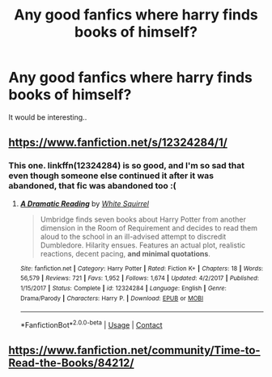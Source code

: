 #+TITLE: Any good fanfics where harry finds books of himself?

* Any good fanfics where harry finds books of himself?
:PROPERTIES:
:Score: 5
:DateUnix: 1525584126.0
:DateShort: 2018-May-06
:END:
It would be interesting..


** [[https://www.fanfiction.net/s/12324284/1/]]
:PROPERTIES:
:Author: WowbaggersTongue
:Score: 2
:DateUnix: 1525587841.0
:DateShort: 2018-May-06
:END:

*** This one. linkffn(12324284) is so good, and I'm so sad that even though someone else continued it after it was abandoned, that fic was abandoned too :(
:PROPERTIES:
:Author: OhaiItsThatOneGuy
:Score: 3
:DateUnix: 1525604176.0
:DateShort: 2018-May-06
:END:

**** [[https://www.fanfiction.net/s/12324284/1/][*/A Dramatic Reading/*]] by [[https://www.fanfiction.net/u/5339762/White-Squirrel][/White Squirrel/]]

#+begin_quote
  Umbridge finds seven books about Harry Potter from another dimension in the Room of Requirement and decides to read them aloud to the school in an ill-advised attempt to discredit Dumbledore. Hilarity ensues. Features an actual plot, realistic reactions, decent pacing, *and minimal quotations*.
#+end_quote

^{/Site/:} ^{fanfiction.net} ^{*|*} ^{/Category/:} ^{Harry} ^{Potter} ^{*|*} ^{/Rated/:} ^{Fiction} ^{K+} ^{*|*} ^{/Chapters/:} ^{18} ^{*|*} ^{/Words/:} ^{56,579} ^{*|*} ^{/Reviews/:} ^{721} ^{*|*} ^{/Favs/:} ^{1,952} ^{*|*} ^{/Follows/:} ^{1,674} ^{*|*} ^{/Updated/:} ^{4/2/2017} ^{*|*} ^{/Published/:} ^{1/15/2017} ^{*|*} ^{/Status/:} ^{Complete} ^{*|*} ^{/id/:} ^{12324284} ^{*|*} ^{/Language/:} ^{English} ^{*|*} ^{/Genre/:} ^{Drama/Parody} ^{*|*} ^{/Characters/:} ^{Harry} ^{P.} ^{*|*} ^{/Download/:} ^{[[http://www.ff2ebook.com/old/ffn-bot/index.php?id=12324284&source=ff&filetype=epub][EPUB]]} ^{or} ^{[[http://www.ff2ebook.com/old/ffn-bot/index.php?id=12324284&source=ff&filetype=mobi][MOBI]]}

--------------

*FanfictionBot*^{2.0.0-beta} | [[https://github.com/tusing/reddit-ffn-bot/wiki/Usage][Usage]] | [[https://www.reddit.com/message/compose?to=tusing][Contact]]
:PROPERTIES:
:Author: FanfictionBot
:Score: 2
:DateUnix: 1525604181.0
:DateShort: 2018-May-06
:END:


** [[https://www.fanfiction.net/community/Time-to-Read-the-Books/84212/]]
:PROPERTIES:
:Author: AntiAtavist
:Score: 1
:DateUnix: 1525585770.0
:DateShort: 2018-May-06
:END:
